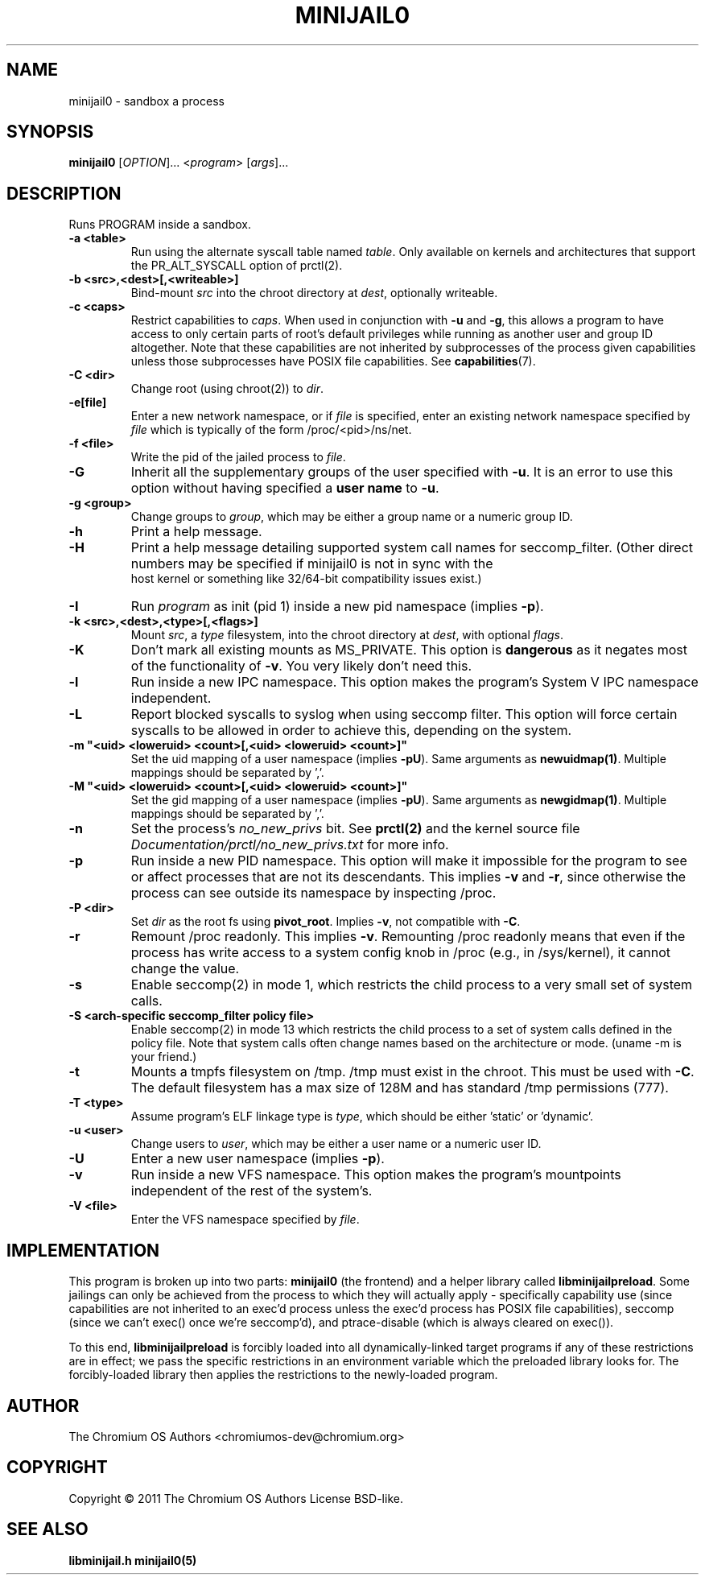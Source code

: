 .TH MINIJAIL0 "1" "March 2016" "Chromium OS" "User Commands"
.SH NAME
minijail0 \- sandbox a process
.SH SYNOPSIS
.B minijail0
[\fIOPTION\fR]... <\fIprogram\fR> [\fIargs\fR]...
.SH DESCRIPTION
.PP
Runs PROGRAM inside a sandbox.
.TP
\fB-a <table>\fR
Run using the alternate syscall table named \fItable\fR. Only available on kernels
and architectures that support the PR_ALT_SYSCALL option of prctl(2).
.TP
\fB-b <src>,<dest>[,<writeable>]
Bind-mount \fIsrc\fR into the chroot directory at \fIdest\fR, optionally writeable.
.TP
\fB-c <caps>\fR
Restrict capabilities to \fIcaps\fR. When used in conjunction with \fB-u\fR and
\fB-g\fR, this allows a program to have access to only certain parts of root's
default privileges while running as another user and group ID altogether. Note
that these capabilities are not inherited by subprocesses of the process given
capabilities unless those subprocesses have POSIX file capabilities. See
\fBcapabilities\fR(7).
.TP
\fB-C <dir>\fR
Change root (using chroot(2)) to \fIdir\fR.
.TP
\fB-e[file]\fR
Enter a new network namespace, or if \fIfile\fR is specified, enter an existing
network namespace specified by \fIfile\fR which is typically of the form
/proc/<pid>/ns/net.
.TP
\fB-f <file>\fR
Write the pid of the jailed process to \fIfile\fR.
.TP
\fB-G\fR
Inherit all the supplementary groups of the user specified with \fB-u\fR. It
is an error to use this option without having specified a \fBuser name\fR to
\fB-u\fR.
.TP
\fB-g <group>\fR
Change groups to \fIgroup\fR, which may be either a group name or a numeric
group ID.
.TP
\fB-h\fR
Print a help message.
.TP
\fB-H\fR
Print a help message detailing supported system call names for seccomp_filter.
(Other direct numbers may be specified if minijail0 is not in sync with the
 host kernel or something like 32/64-bit compatibility issues exist.)
.TP
\fB-I\fR
Run \fIprogram\fR as init (pid 1) inside a new pid namespace (implies \fB-p\fR).
.TP
\fB-k <src>,<dest>,<type>[,<flags>]\fR
Mount \fIsrc\fR, a \fItype\fR filesystem, into the chroot directory at \fIdest\fR, with optional \fIflags\fR.
.TP
\fB-K\fR
Don't mark all existing mounts as MS_PRIVATE.
This option is \fBdangerous\fR as it negates most of the functionality of \fB-v\fR.
You very likely don't need this.
.TP
\fB-l\fR
Run inside a new IPC namespace. This option makes the program's System V IPC
namespace independent.
.TP
\fB-L\fR
Report blocked syscalls to syslog when using seccomp filter. This option will
force certain syscalls to be allowed in order to achieve this, depending on the
system.
.TP
\fB-m "<uid> <loweruid> <count>[,<uid> <loweruid> <count>]"\fR
Set the uid mapping of a user namespace (implies \fB-pU\fR). Same arguments as
\fBnewuidmap(1)\fR. Multiple mappings should be separated by ','.
.TP
\fB-M "<uid> <loweruid> <count>[,<uid> <loweruid> <count>]"\fR
Set the gid mapping of a user namespace (implies \fB-pU\fR). Same arguments as
\fBnewgidmap(1)\fR. Multiple mappings should be separated by ','.
.TP
\fB-n\fR
Set the process's \fIno_new_privs\fR bit. See \fBprctl(2)\fR and the kernel
source file \fIDocumentation/prctl/no_new_privs.txt\fR for more info.
.TP
\fB-p\fR
Run inside a new PID namespace. This option will make it impossible for the
program to see or affect processes that are not its descendants. This implies
\fB-v\fR and \fB-r\fR, since otherwise the process can see outside its namespace
by inspecting /proc.
.TP
\fB-P <dir>\fR
Set \fIdir\fR as the root fs using \fBpivot_root\fR. Implies \fB-v\fR, not
compatible with \fB-C\fR.
.TP
\fB-r\fR
Remount /proc readonly. This implies \fB-v\fR. Remounting /proc readonly means
that even if the process has write access to a system config knob in /proc
(e.g., in /sys/kernel), it cannot change the value.
.TP
\fB-s\fR
Enable seccomp(2) in mode 1, which restricts the child process to a very small
set of system calls.
.TP
\fB-S <arch-specific seccomp_filter policy file>\fR
Enable seccomp(2) in mode 13 which restricts the child process to a set of
system calls defined in the policy file. Note that system calls often change
names based on the architecture or mode. (uname -m is your friend.)
.TP
\fB-t\fR
Mounts a tmpfs filesystem on /tmp. /tmp must exist in the chroot.
This must be used with \fB-C\fR. The default filesystem has a max size of 128M
and has standard /tmp permissions (777).
.TP
\fB-T <type>\fR
Assume program's ELF linkage type is \fItype\fR,
which should be either 'static' or 'dynamic'.
.TP
\fB-u <user>\fR
Change users to \fIuser\fR, which may be either a user name or a numeric user
ID.
.TP
\fB-U\fR
Enter a new user namespace (implies \fB-p\fR).
.TP
\fB-v\fR
Run inside a new VFS namespace. This option makes the program's mountpoints
independent of the rest of the system's.
.TP
\fB-V <file>\fR
Enter the VFS namespace specified by \fIfile\fR.
.SH IMPLEMENTATION
This program is broken up into two parts: \fBminijail0\fR (the frontend) and a helper
library called \fBlibminijailpreload\fR. Some jailings can only be achieved from
the process to which they will actually apply - specifically capability use
(since capabilities are not inherited to an exec'd process unless the exec'd
process has POSIX file capabilities), seccomp (since we can't exec() once we're
seccomp'd), and ptrace-disable (which is always cleared on exec()).

To this end, \fBlibminijailpreload\fR is forcibly loaded into all
dynamically-linked target programs if any of these restrictions are in effect;
we pass the specific restrictions in an environment variable which the preloaded
library looks for. The forcibly-loaded library then applies the restrictions
to the newly-loaded program.

.SH AUTHOR
The Chromium OS Authors <chromiumos-dev@chromium.org>
.SH COPYRIGHT
Copyright \(co 2011 The Chromium OS Authors
License BSD-like.
.SH "SEE ALSO"
\fBlibminijail.h\fR \fBminijail0(5)\fR
